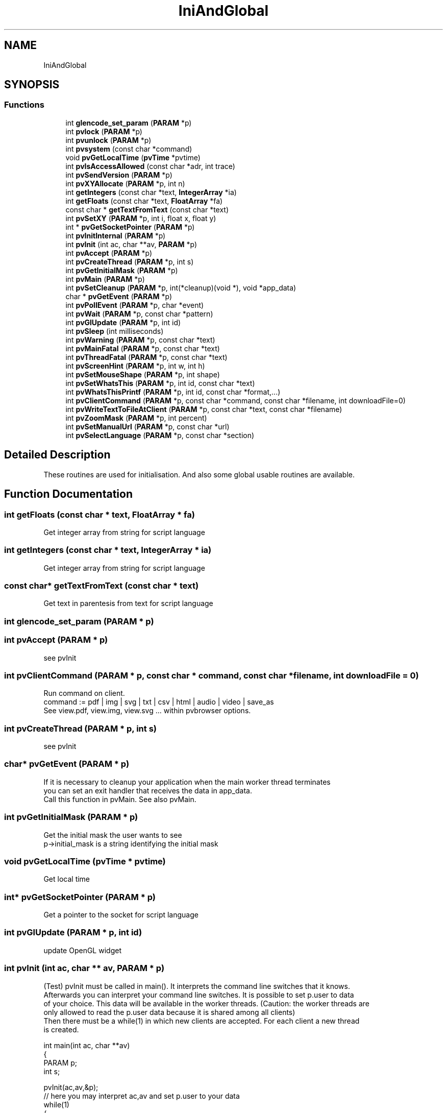 .TH "IniAndGlobal" 3 "Fri Jun 7 2019" "ProcessViewBrowser-ServerProgramming" \" -*- nroff -*-
.ad l
.nh
.SH NAME
IniAndGlobal
.SH SYNOPSIS
.br
.PP
.SS "Functions"

.in +1c
.ti -1c
.RI "int \fBglencode_set_param\fP (\fBPARAM\fP *p)"
.br
.ti -1c
.RI "int \fBpvlock\fP (\fBPARAM\fP *p)"
.br
.ti -1c
.RI "int \fBpvunlock\fP (\fBPARAM\fP *p)"
.br
.ti -1c
.RI "int \fBpvsystem\fP (const char *command)"
.br
.ti -1c
.RI "void \fBpvGetLocalTime\fP (\fBpvTime\fP *pvtime)"
.br
.ti -1c
.RI "int \fBpvIsAccessAllowed\fP (const char *adr, int trace)"
.br
.ti -1c
.RI "int \fBpvSendVersion\fP (\fBPARAM\fP *p)"
.br
.ti -1c
.RI "int \fBpvXYAllocate\fP (\fBPARAM\fP *p, int n)"
.br
.ti -1c
.RI "int \fBgetIntegers\fP (const char *text, \fBIntegerArray\fP *ia)"
.br
.ti -1c
.RI "int \fBgetFloats\fP (const char *text, \fBFloatArray\fP *fa)"
.br
.ti -1c
.RI "const char * \fBgetTextFromText\fP (const char *text)"
.br
.ti -1c
.RI "int \fBpvSetXY\fP (\fBPARAM\fP *p, int i, float x, float y)"
.br
.ti -1c
.RI "int * \fBpvGetSocketPointer\fP (\fBPARAM\fP *p)"
.br
.ti -1c
.RI "int \fBpvInitInternal\fP (\fBPARAM\fP *p)"
.br
.ti -1c
.RI "int \fBpvInit\fP (int ac, char **av, \fBPARAM\fP *p)"
.br
.ti -1c
.RI "int \fBpvAccept\fP (\fBPARAM\fP *p)"
.br
.ti -1c
.RI "int \fBpvCreateThread\fP (\fBPARAM\fP *p, int s)"
.br
.ti -1c
.RI "int \fBpvGetInitialMask\fP (\fBPARAM\fP *p)"
.br
.ti -1c
.RI "int \fBpvMain\fP (\fBPARAM\fP *p)"
.br
.ti -1c
.RI "int \fBpvSetCleanup\fP (\fBPARAM\fP *p, int(*cleanup)(void *), void *app_data)"
.br
.ti -1c
.RI "char * \fBpvGetEvent\fP (\fBPARAM\fP *p)"
.br
.ti -1c
.RI "int \fBpvPollEvent\fP (\fBPARAM\fP *p, char *event)"
.br
.ti -1c
.RI "int \fBpvWait\fP (\fBPARAM\fP *p, const char *pattern)"
.br
.ti -1c
.RI "int \fBpvGlUpdate\fP (\fBPARAM\fP *p, int id)"
.br
.ti -1c
.RI "int \fBpvSleep\fP (int milliseconds)"
.br
.ti -1c
.RI "int \fBpvWarning\fP (\fBPARAM\fP *p, const char *text)"
.br
.ti -1c
.RI "int \fBpvMainFatal\fP (\fBPARAM\fP *p, const char *text)"
.br
.ti -1c
.RI "int \fBpvThreadFatal\fP (\fBPARAM\fP *p, const char *text)"
.br
.ti -1c
.RI "int \fBpvScreenHint\fP (\fBPARAM\fP *p, int w, int h)"
.br
.ti -1c
.RI "int \fBpvSetMouseShape\fP (\fBPARAM\fP *p, int shape)"
.br
.ti -1c
.RI "int \fBpvSetWhatsThis\fP (\fBPARAM\fP *p, int id, const char *text)"
.br
.ti -1c
.RI "int \fBpvWhatsThisPrintf\fP (\fBPARAM\fP *p, int id, const char *format,\&.\&.\&.)"
.br
.ti -1c
.RI "int \fBpvClientCommand\fP (\fBPARAM\fP *p, const char *command, const char *filename, int downloadFile=0)"
.br
.ti -1c
.RI "int \fBpvWriteTextToFileAtClient\fP (\fBPARAM\fP *p, const char *text, const char *filename)"
.br
.ti -1c
.RI "int \fBpvZoomMask\fP (\fBPARAM\fP *p, int percent)"
.br
.ti -1c
.RI "int \fBpvSetManualUrl\fP (\fBPARAM\fP *p, const char *url)"
.br
.ti -1c
.RI "int \fBpvSelectLanguage\fP (\fBPARAM\fP *p, const char *section)"
.br
.in -1c
.SH "Detailed Description"
.PP 
These routines are used for initialisation\&. And also some global usable routines are available\&. 
.SH "Function Documentation"
.PP 
.SS "int getFloats (const char * text, \fBFloatArray\fP * fa)"

.PP
.nf

Get integer array from string for script language
.fi
.PP
 
.SS "int getIntegers (const char * text, \fBIntegerArray\fP * ia)"

.PP
.nf

Get integer array from string for script language
.fi
.PP
 
.SS "const char* getTextFromText (const char * text)"

.PP
.nf

Get text in parentesis from text for script language
.fi
.PP
 
.SS "int glencode_set_param (\fBPARAM\fP * p)"

.SS "int pvAccept (\fBPARAM\fP * p)"

.PP
.nf

see pvInit
.fi
.PP
 
.SS "int pvClientCommand (\fBPARAM\fP * p, const char * command, const char * filename, int downloadFile = \fC0\fP)"

.PP
.nf

Run command on client\&.
command := pdf | img | svg | txt | csv | html | audio | video | save_as
See view\&.pdf, view\&.img, view\&.svg \&.\&.\&. within pvbrowser options\&.
.fi
.PP
 
.SS "int pvCreateThread (\fBPARAM\fP * p, int s)"

.PP
.nf

see pvInit
.fi
.PP
 
.SS "char* pvGetEvent (\fBPARAM\fP * p)"

.PP
.nf

If it is necessary to cleanup your application when the main worker thread terminates
you can set an exit handler that receives the data in app_data\&.
Call this function in pvMain\&. See also pvMain\&.
.fi
.PP
 
.SS "int pvGetInitialMask (\fBPARAM\fP * p)"

.PP
.nf

Get the initial mask the user wants to see
p->initial_mask is a string identifying the initial mask 
.fi
.PP
 
.SS "void pvGetLocalTime (\fBpvTime\fP * pvtime)"

.PP
.nf

Get local time
.fi
.PP
 
.SS "int* pvGetSocketPointer (\fBPARAM\fP * p)"

.PP
.nf

Get a pointer to the socket for script language
.fi
.PP
 
.SS "int pvGlUpdate (\fBPARAM\fP * p, int id)"

.PP
.nf

update OpenGL widget
.fi
.PP
 
.SS "int pvInit (int ac, char ** av, \fBPARAM\fP * p)"

.PP
.nf

(Test) pvInit must be called in main()\&. It interprets the command line switches that it knows\&.
Afterwards you can interpret your command line switches\&. It is possible to set p\&.user to data
of your choice\&. This data will be available in the worker threads\&. (Caution: the worker threads are
only allowed to read the p\&.user data because it is shared among all clients)
Then there must be a while(1) in which new clients are accepted\&. For each client a new thread
is created\&.
.fi
.PP
.PP
.PP
.nf
 int main(int ac, char **av)
 {
 PARAM p;
 int   s;
.fi
.PP
.PP
.PP
.nf
   pvInit(ac,av,&p);
   // here you may interpret ac,av and set p\&.user to your data
   while(1)
   {
     s = pvAccept(&p);
     if(s != -1) pvCreateThread(&p,s);
   }
   return 0;
 }
.fi
.PP
 
.SS "int pvInitInternal (\fBPARAM\fP * p)"

.PP
.nf

see pvInit
Init for script languages
.fi
.PP
 
.SS "int pvIsAccessAllowed (const char * adr, int trace)"

.PP
.nf

Test if access is allowed by files 'allow\&.ipv4' and 'deny\&.ipv4' in your local directory
adr := dottet ip address
trace = 1 print messages on stdout
trace = 0 do not print messages on stdout
return = 1 access allowed
return = 0 access is not allowed
.fi
.PP
.PP
.PP
.nf
Example allow\&.ipv4:
1\&.0\&.0\&.127/32         # allow localhost
192\&.168\&.1\&.0/24       # allow 192\&.168\&.1\&.0 - 192\&.168\&.1\&.255
.SH "insert more areas here"
.PP
.fi
.PP
.PP
.PP
.nf
.fi
.PP
.PP
.PP
.nf
Example deny\&.ipv4:
.SH "deny a individual address"
.PP
.fi
.PP
.PP
.PP
.nf

192\&.168\&.2\&.14/32
.SH "insert more areas here"
.PP
.fi
.PP
.PP
.PP
.nf
.fi
.PP
.PP
.PP
.nf
The number behind the / is the number of significant bits of the ip address\&.
Every pvserver will evaluate 'allow\&.ipv4 and 'deny\&.ipv4" when client connects\&.
.fi
.PP
 
.SS "int pvlock (\fBPARAM\fP * p)"

.PP
.nf

If you access variables that are global to the server or
if you want to use malloc() and free()
you must surround the operations with
\fBpvlock()\fP and \fBpvunlock()\fP
because these operations are not thread save\&.
.fi
.PP
 
.SS "int pvMain (\fBPARAM\fP * p)"

.PP
.nf

pvMain is your main worker thread\&. It could look as follows\&.
The main worker thread is never closed\&. It will be closed automatically when the client disconnects\&.
.fi
.PP
.PP
.PP
.nf
int \fBpvMain(PARAM *p)\fP
{
int ret;
.fi
.PP
.PP
.PP
.nf
  // here you can initialize your worker thread
  pvSetCleanup(p,your_exit_handler,your_app_data); // if cleanup is necessary
  pvResize(p,0,970,600);  // this will resize your working area
  ret = showMask1(p);
  while(1)
  {
    switch(ret)
    {
      case 1:
        ret = showMask1(p);
        break;
      case 2:
        ret = showMask2(p);
        break;
      case 3:
        ret = showMask3(p);
        break;
      default:
        return 0;
    }
  }
}
.fi
.PP
 
.SS "int pvMainFatal (\fBPARAM\fP * p, const char * text)"

.PP
.nf

Output a fatal message and terminate the whole server\&.
.fi
.PP
 
.SS "int pvPollEvent (\fBPARAM\fP * p, char * event)"

.PP
.nf

This function will return the next event as soon as it is available\&.
The maximum wait time is p->sleep in milliseconds (default 100)\&.
You can specify a different wait time on the commandline (-sleep=1000)
.fi
.PP
.PP
.PP
.nf
Example:
.fi
.PP
.PP
.PP
.nf
 int showMask1(PARAM *p)
 {
 DATA d;
 char event[MAX_EVENT_LENGTH];
 int  i;
 char text[MAX_EVENT_LENGTH];
.fi
.PP
.PP
.PP
.nf
   defineMask1(p);
   readData1(&d); // from shared memory or out of database
   showData1(p,&d);
   while(1)
   {
     pvPollEvent(p,event);
     switch(pvParseEvent(event, &i, text))
     {
       case NULL_EVENT:
         readData1(&d); // from shared memory or out of database
         showData1(p,&d);
         break;
       case BUTTON_EVENT:
         \&.\&.\&.
         break;
       case TEXT_EVENT:
         \&.\&.\&.
         break;
       default:
         printf('UNKNOWN_EVENT id=\\%d \\%s\\\\n',i,text);
         break;
     }
   }
 }
.fi
.PP
 
.SS "int pvScreenHint (\fBPARAM\fP * p, int w, int h)"

.PP
.nf

Output a screenHint for calculating the zoom factor
Optimal screen width=w height=h \&.
.fi
.PP
 
.SS "int pvSelectLanguage (\fBPARAM\fP * p, const char * section)"

.PP
.nf

Select the section for language translations with the \fBpvtr()\fP macro\&.
.fi
.PP
.PP
.PP
.nf
\fBprocessviewserver\&.h\fP defines the macro
#define \fBpvtr(txt)\fP txt
.fi
.PP
.PP
.PP
.nf
If you use something like pvSetText(p,id,pvtr('Hello World'));
the above macro will return the original untranslated text\&.
.fi
.PP
.PP
.PP
.nf
If you #include 'rlinifile\&.h' the macro pvtr will be redefined to
#define \fBpvtr(txt)\fP rltranslate2(p->lang_section,txt)
Thus the subroutine rltranslate2() will be called\&.
This routine will also return the untranslated text until you call
.fi
.PP
.PP
.PP
.nf
rlSetTranslator('GERMAN','translation\&.ini');
.fi
.PP
.PP
.PP
.nf
within your main() program\&.
The above call to rlSetTranslator() will read the ini file 'translation\&.ini' and
set the default section to 'GERMAN'\&.
This will be the default language within your pvserver\&.
.fi
.PP
.PP
.PP
.nf
If your translation\&.ini looks like
[GERMAN]
Hello World=Hallo Welt
.fi
.PP
.PP
.PP
.nf
the call to pvtr('Hello World') will return 'Hallo Welt'\&.
If there is no translation for a phrase then the original untranslated text will be returned\&.
.fi
.PP
.PP
.PP
.nf
Now you might want that each client can choose his own language\&.
This can be done by calling
.fi
.PP
.PP
.PP
.nf
pvSelectLanguage(p,'YOUR_LANGUAGE');
.fi
.PP
.PP
.PP
.nf
within \fBpvMain()\fP or one of your masks\&.
Hint: after changing the language you should return from the mask
with a return value that will call the mask again and will show the mask in the new language\&.
.fi
.PP
.PP
.PP
.nf
If the strings within the ini file include '=' characters you must quote them as '\\='\&.
Also tabs and newline characters must be quoted as '\\t' and '\\n'\&.
Within the graphical designer of pvdevelop you must use 2 quotes instead of one '\\\\=', '\\\\t' and '\\\\n'\&.
.fi
.PP
.PP
.PP
.nf
Background:
We use an INI file for language translation\&.
The section names the language\&.
The original text is used to select the translation\&.
.fi
.PP
 
.SS "int pvSendVersion (\fBPARAM\fP * p)"

.PP
.nf

Send version of pvserver to client
.fi
.PP
 
.SS "int pvSetCleanup (\fBPARAM\fP * p, int(*)(void *) cleanup, void * app_data)"

.PP
.nf

If it is necessary to cleanup your application when the main worker thread terminates
you can set an exit handler that receives the data in app_data\&.
Call this function in pvMain\&. See also pvMain\&.
.fi
.PP
 
.SS "int pvSetManualUrl (\fBPARAM\fP * p, const char * url)"

.PP
.nf

Set the URL which will be used for Help->Manual within pvbrowser\&.
default: index\&.html
You could also set the URL of a webserver which hosts your documentation\&.
Example:
pvSetManualUrl(p,'http://your\&.server\&.org');
.fi
.PP
 
.SS "int pvSetMouseShape (\fBPARAM\fP * p, int shape)"

.PP
.nf

Set mouse shape
\fBMouseShape\fP\&.
.fi
.PP
 
.SS "int pvSetWhatsThis (\fBPARAM\fP * p, int id, const char * text)"

.PP
.nf

Set whatsThis text
Allowed Widgets: all Widgets
.fi
.PP
 
.SS "int pvSetXY (\fBPARAM\fP * p, int i, float x, float y)"

.PP
.nf

Set x,y array for script language
.fi
.PP
 
.SS "int pvSleep (int milliseconds)"

.PP
.nf

Sleep for milliseconds\&.
.fi
.PP
 
.SS "int pvsystem (const char * command)"

.PP
.nf

Same as system(command); but portable
.fi
.PP
 
.SS "int pvThreadFatal (\fBPARAM\fP * p, const char * text)"

.PP
.nf

Output a fatal message and terminate the worker thread\&.
.fi
.PP
 
.SS "int pvunlock (\fBPARAM\fP * p)"

.PP
.nf

If you access variables that are global to the server or
if you want to use malloc() and free()
you must surround the operations with
\fBpvlock()\fP and \fBpvunlock()\fP
because these operations are not thread save\&.
.fi
.PP
 
.SS "int pvWait (\fBPARAM\fP * p, const char * pattern)"

.PP
.nf

waits for an event\&.
.fi
.PP
 
.SS "int pvWarning (\fBPARAM\fP * p, const char * text)"

.PP
.nf

Output a warning message\&.
.fi
.PP
 
.SS "int pvWhatsThisPrintf (\fBPARAM\fP * p, int id, const char * format,  \&.\&.\&.)"

.PP
.nf

printf whatsThis text
Allowed Widgets: all Widgets
.fi
.PP
 
.SS "int pvWriteTextToFileAtClient (\fBPARAM\fP * p, const char * text, const char * filename)"

.PP
.nf

Write 'text' to a file 'filename' in temp directory at client\&.
.fi
.PP
 
.SS "int pvXYAllocate (\fBPARAM\fP * p, int n)"

.PP
.nf

Allocate x,y array for script language
.fi
.PP
 
.SS "int pvZoomMask (\fBPARAM\fP * p, int percent)"

.PP
.nf

Zoom the whole mask\&.
Zoom factor in percent\&.
.fi
.PP
 
.SH "Author"
.PP 
Generated automatically by Doxygen for ProcessViewBrowser-ServerProgramming from the source code\&.
